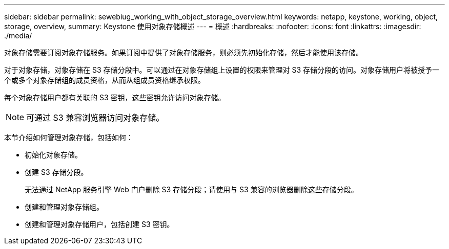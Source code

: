 ---
sidebar: sidebar 
permalink: sewebiug_working_with_object_storage_overview.html 
keywords: netapp, keystone, working, object, storage, overview, 
summary: Keystone 使用对象存储概述 
---
= 概述
:hardbreaks:
:nofooter: 
:icons: font
:linkattrs: 
:imagesdir: ./media/


[role="lead"]
对象存储需要订阅对象存储服务。如果订阅中提供了对象存储服务，则必须先初始化存储，然后才能使用该存储。

对于对象存储，对象存储在 S3 存储分段中。可以通过在对象存储组上设置的权限来管理对 S3 存储分段的访问。对象存储用户将被授予一个或多个对象存储组的成员资格，从而从组成员资格继承权限。

每个对象存储用户都有关联的 S3 密钥，这些密钥允许访问对象存储。


NOTE: 可通过 S3 兼容浏览器访问对象存储。

本节介绍如何管理对象存储，包括如何：

* 初始化对象存储。
* 创建 S3 存储分段。
+
无法通过 NetApp 服务引擎 Web 门户删除 S3 存储分段；请使用与 S3 兼容的浏览器删除这些存储分段。

* 创建和管理对象存储组。
* 创建和管理对象存储用户，包括创建 S3 密钥。

